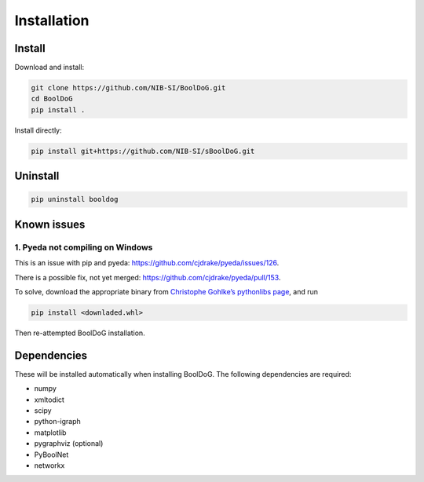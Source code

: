 ============
Installation
============

Install
=======

Download and install:

.. code-block:: bash

   git clone https://github.com/NIB-SI/BoolDoG.git
   cd BoolDoG
   pip install .


Install directly:

.. code-block:: bash

   pip install git+https://github.com/NIB-SI/sBoolDoG.git


Uninstall
=========

.. code-block:: bash

   pip uninstall booldog


Known issues
============

1. Pyeda not compiling on Windows
---------------------------------
This is an issue with pip and pyeda: https://github.com/cjdrake/pyeda/issues/126.

There is a possible fix, not yet merged: https://github.com/cjdrake/pyeda/pull/153.

To solve, download the appropriate binary from `Christophe Gohlke’s pythonlibs page <https://www.lfd.uci.edu/~gohlke/pythonlibs/#pyeda>`_, and run

.. code-block:: bash

   pip install <downladed.whl>

Then re-attempted BoolDoG installation.

Dependencies
============

These will be installed automatically when installing BoolDoG.
The following dependencies are required:

* numpy
* xmltodict
* scipy
* python-igraph
* matplotlib
* pygraphviz (optional)
* PyBoolNet
* networkx

